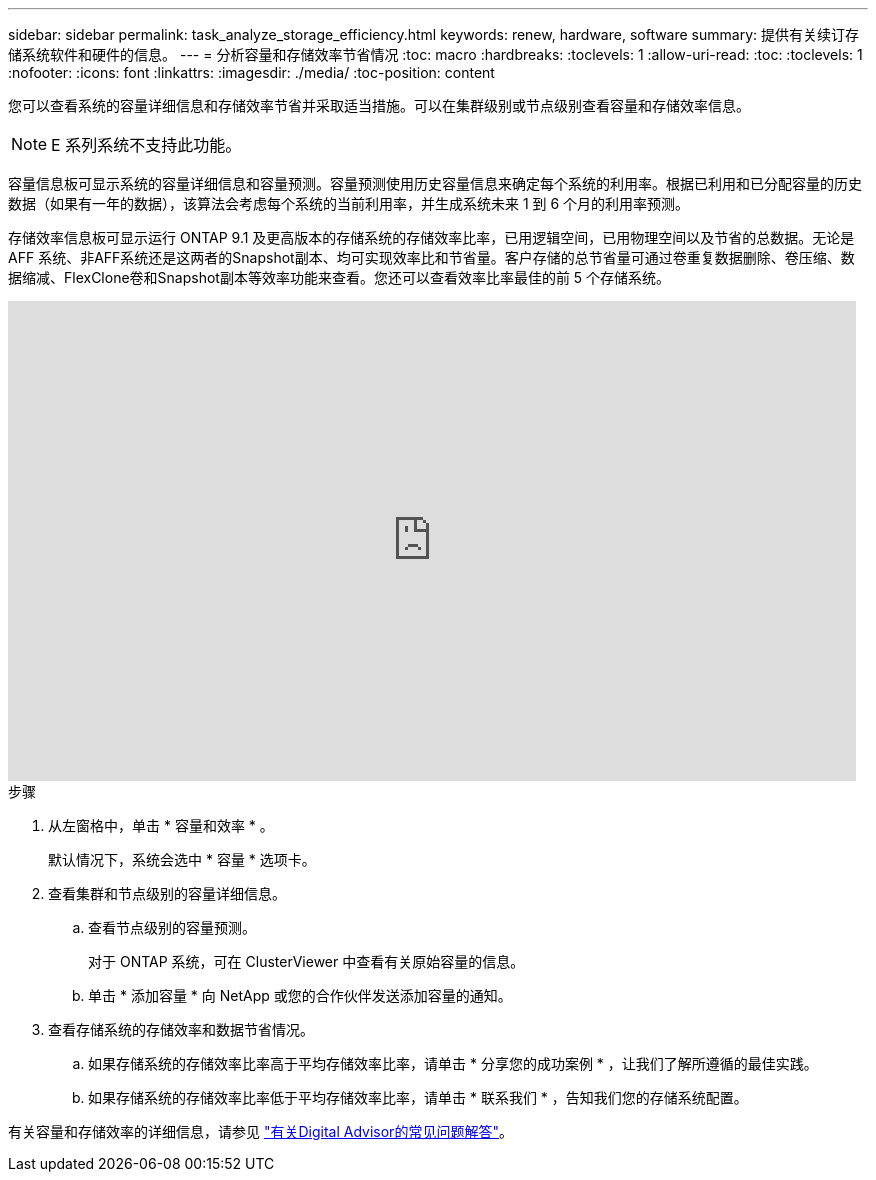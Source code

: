 ---
sidebar: sidebar 
permalink: task_analyze_storage_efficiency.html 
keywords: renew, hardware, software 
summary: 提供有关续订存储系统软件和硬件的信息。 
---
= 分析容量和存储效率节省情况
:toc: macro
:hardbreaks:
:toclevels: 1
:allow-uri-read: 
:toc: 
:toclevels: 1
:nofooter: 
:icons: font
:linkattrs: 
:imagesdir: ./media/
:toc-position: content


[role="lead"]
您可以查看系统的容量详细信息和存储效率节省并采取适当措施。可以在集群级别或节点级别查看容量和存储效率信息。


NOTE: E 系列系统不支持此功能。

容量信息板可显示系统的容量详细信息和容量预测。容量预测使用历史容量信息来确定每个系统的利用率。根据已利用和已分配容量的历史数据（如果有一年的数据），该算法会考虑每个系统的当前利用率，并生成系统未来 1 到 6 个月的利用率预测。

存储效率信息板可显示运行 ONTAP 9.1 及更高版本的存储系统的存储效率比率，已用逻辑空间，已用物理空间以及节省的总数据。无论是AFF 系统、非AFF系统还是这两者的Snapshot副本、均可实现效率比和节省量。客户存储的总节省量可通过卷重复数据删除、卷压缩、数据缩减、FlexClone卷和Snapshot副本等效率功能来查看。您还可以查看效率比率最佳的前 5 个存储系统。

video::8Ge3_0qlyxA[youtube,width=848,height=480]
.步骤
. 从左窗格中，单击 * 容量和效率 * 。
+
默认情况下，系统会选中 * 容量 * 选项卡。

. 查看集群和节点级别的容量详细信息。
+
.. 查看节点级别的容量预测。
+
对于 ONTAP 系统，可在 ClusterViewer 中查看有关原始容量的信息。

.. 单击 * 添加容量 * 向 NetApp 或您的合作伙伴发送添加容量的通知。


. 查看存储系统的存储效率和数据节省情况。
+
.. 如果存储系统的存储效率比率高于平均存储效率比率，请单击 * 分享您的成功案例 * ，让我们了解所遵循的最佳实践。
.. 如果存储系统的存储效率比率低于平均存储效率比率，请单击 * 联系我们 * ，告知我们您的存储系统配置。




有关容量和存储效率的详细信息，请参见 link:reference_aiq_faq.html["有关Digital Advisor的常见问题解答"]。
